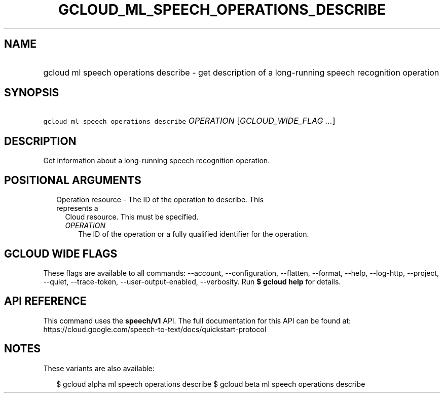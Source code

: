 
.TH "GCLOUD_ML_SPEECH_OPERATIONS_DESCRIBE" 1



.SH "NAME"
.HP
gcloud ml speech operations describe \- get description of a long\-running speech recognition operation



.SH "SYNOPSIS"
.HP
\f5gcloud ml speech operations describe\fR \fIOPERATION\fR [\fIGCLOUD_WIDE_FLAG\ ...\fR]



.SH "DESCRIPTION"

Get information about a long\-running speech recognition operation.



.SH "POSITIONAL ARGUMENTS"

.RS 2m
.TP 2m

Operation resource \- The ID of the operation to describe. This represents a
Cloud resource. This must be specified.

.RS 2m
.TP 2m
\fIOPERATION\fR
The ID of the operation or a fully qualified identifier for the operation.


.RE
.RE
.sp

.SH "GCLOUD WIDE FLAGS"

These flags are available to all commands: \-\-account, \-\-configuration,
\-\-flatten, \-\-format, \-\-help, \-\-log\-http, \-\-project, \-\-quiet,
\-\-trace\-token, \-\-user\-output\-enabled, \-\-verbosity. Run \fB$ gcloud
help\fR for details.



.SH "API REFERENCE"

This command uses the \fBspeech/v1\fR API. The full documentation for this API
can be found at:
https://cloud.google.com/speech\-to\-text/docs/quickstart\-protocol



.SH "NOTES"

These variants are also available:

.RS 2m
$ gcloud alpha ml speech operations describe
$ gcloud beta ml speech operations describe
.RE

